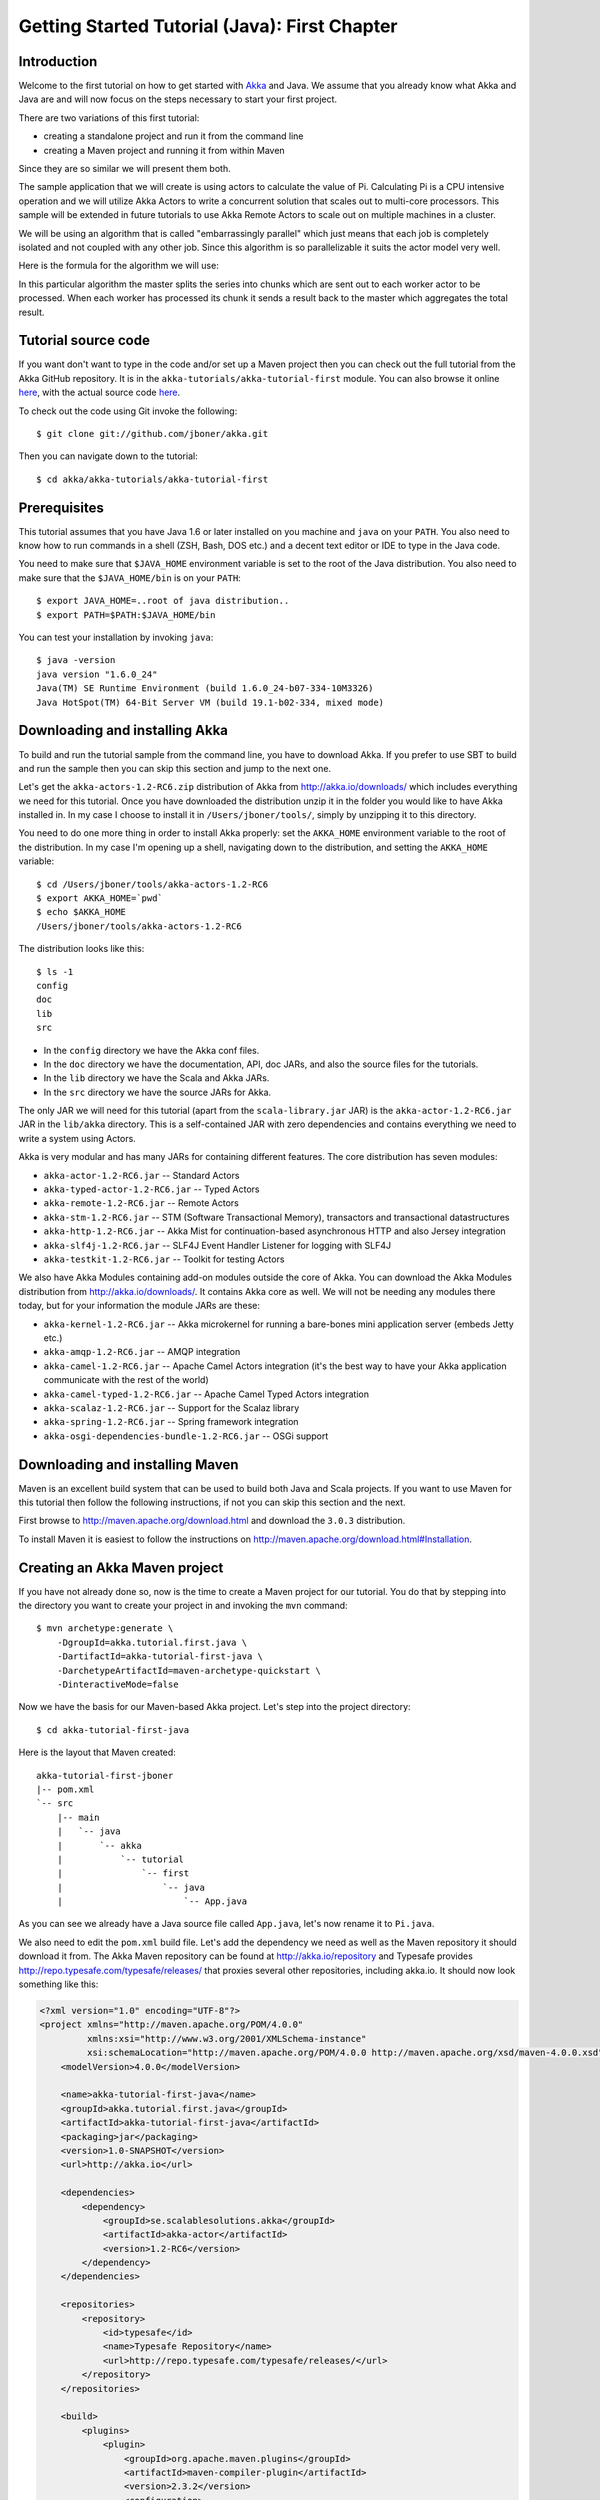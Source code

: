 .. _getting-started-first-java:

Getting Started Tutorial (Java): First Chapter
==============================================

Introduction
------------

Welcome to the first tutorial on how to get started with `Akka <http://akka.io>`_ and Java. We assume that you already know what Akka and Java are and will now focus on the steps necessary to start your first project.

There are two variations of this first tutorial:

- creating a standalone project and run it from the command line
- creating a Maven project and running it from within Maven

Since they are so similar we will present them both.

The sample application that we will create is using actors to calculate the value of Pi. Calculating Pi is a CPU intensive operation and we will utilize Akka Actors to write a concurrent solution that scales out to multi-core processors. This sample will be extended in future tutorials to use Akka Remote Actors to scale out on multiple machines in a cluster.

We will be using an algorithm that is called "embarrassingly parallel" which just means that each job is completely isolated and not coupled with any other job. Since this algorithm is so parallelizable it suits the actor model very well.

Here is the formula for the algorithm we will use:

.. image:: ../images/pi-formula.png

In this particular algorithm the master splits the series into chunks which are sent out to each worker actor to be processed. When each worker has processed its chunk it sends a result back to the master which aggregates the total result.

Tutorial source code
--------------------

If you want don't want to type in the code and/or set up a Maven project then you can check out the full tutorial from the Akka GitHub repository. It is in the ``akka-tutorials/akka-tutorial-first`` module. You can also browse it online `here`__, with the actual source code `here`__.

__ https://github.com/jboner/akka/tree/master/akka-tutorials/akka-tutorial-first
__ https://github.com/jboner/akka/blob/master/akka-tutorials/akka-tutorial-first/src/main/java/akka/tutorial/first/java/Pi.java

To check out the code using Git invoke the following::

    $ git clone git://github.com/jboner/akka.git

Then you can navigate down to the tutorial::

    $ cd akka/akka-tutorials/akka-tutorial-first

Prerequisites
-------------

This tutorial assumes that you have Java 1.6 or later installed on you machine and ``java`` on your ``PATH``. You also need to know how to run commands in a shell (ZSH, Bash, DOS etc.) and a decent text editor or IDE to type in the Java code.

You need to make sure that ``$JAVA_HOME`` environment variable is set to the root of the Java distribution. You also need to make sure that the ``$JAVA_HOME/bin`` is on your ``PATH``::

    $ export JAVA_HOME=..root of java distribution..
    $ export PATH=$PATH:$JAVA_HOME/bin

You can test your installation by invoking ``java``::

    $ java -version
    java version "1.6.0_24"
    Java(TM) SE Runtime Environment (build 1.6.0_24-b07-334-10M3326)
    Java HotSpot(TM) 64-Bit Server VM (build 19.1-b02-334, mixed mode)


Downloading and installing Akka
-------------------------------

To build and run the tutorial sample from the command line, you have to download
Akka. If you prefer to use SBT to build and run the sample then you can skip
this section and jump to the next one.

Let's get the ``akka-actors-1.2-RC6.zip`` distribution of Akka from
http://akka.io/downloads/ which includes everything we need for this
tutorial. Once you have downloaded the distribution unzip it in the folder you
would like to have Akka installed in. In my case I choose to install it in
``/Users/jboner/tools/``, simply by unzipping it to this directory.

You need to do one more thing in order to install Akka properly: set the
``AKKA_HOME`` environment variable to the root of the distribution. In my case
I'm opening up a shell, navigating down to the distribution, and setting the
``AKKA_HOME`` variable::

    $ cd /Users/jboner/tools/akka-actors-1.2-RC6
    $ export AKKA_HOME=`pwd`
    $ echo $AKKA_HOME
    /Users/jboner/tools/akka-actors-1.2-RC6

The distribution looks like this::

    $ ls -1
    config
    doc
    lib
    src

- In the ``config`` directory we have the Akka conf files.
- In the ``doc`` directory we have the documentation, API, doc JARs, and also
  the source files for the tutorials.
- In the ``lib`` directory we have the Scala and Akka JARs.
- In the ``src`` directory we have the source JARs for Akka.


The only JAR we will need for this tutorial (apart from the
``scala-library.jar`` JAR) is the ``akka-actor-1.2-RC6.jar`` JAR in the ``lib/akka``
directory. This is a self-contained JAR with zero dependencies and contains
everything we need to write a system using Actors.

Akka is very modular and has many JARs for containing different features. The core distribution has seven modules:

- ``akka-actor-1.2-RC6.jar`` -- Standard Actors
- ``akka-typed-actor-1.2-RC6.jar`` -- Typed Actors
- ``akka-remote-1.2-RC6.jar`` -- Remote Actors
- ``akka-stm-1.2-RC6.jar`` -- STM (Software Transactional Memory), transactors and transactional datastructures
- ``akka-http-1.2-RC6.jar`` -- Akka Mist for continuation-based asynchronous HTTP and also Jersey integration
- ``akka-slf4j-1.2-RC6.jar`` -- SLF4J Event Handler Listener for logging with SLF4J
- ``akka-testkit-1.2-RC6.jar`` -- Toolkit for testing Actors

We also have Akka Modules containing add-on modules outside the core of
Akka. You can download the Akka Modules distribution from `<http://akka.io/downloads/>`_. It contains Akka
core as well. We will not be needing any modules there today, but for your
information the module JARs are these:

- ``akka-kernel-1.2-RC6.jar`` -- Akka microkernel for running a bare-bones mini application server (embeds Jetty etc.)
- ``akka-amqp-1.2-RC6.jar`` -- AMQP integration
- ``akka-camel-1.2-RC6.jar`` -- Apache Camel Actors integration (it's the best way to have your Akka application communicate with the rest of the world)
- ``akka-camel-typed-1.2-RC6.jar`` -- Apache Camel Typed Actors integration
- ``akka-scalaz-1.2-RC6.jar`` -- Support for the Scalaz library
- ``akka-spring-1.2-RC6.jar`` -- Spring framework integration
- ``akka-osgi-dependencies-bundle-1.2-RC6.jar`` -- OSGi support


Downloading and installing Maven
--------------------------------

Maven is an excellent build system that can be used to build both Java and Scala projects. If you want to use Maven for this tutorial then follow the following instructions, if not you can skip this section and the next.

First browse to `http://maven.apache.org/download.html <http://maven.apache.org/download.html>`_ and download the ``3.0.3`` distribution.

To install Maven it is easiest to follow the instructions on `http://maven.apache.org/download.html#Installation <http://maven.apache.org/download.html#Installation>`_.

Creating an Akka Maven project
------------------------------

If you have not already done so, now is the time to create a Maven project for our tutorial. You do that by stepping into the directory you want to create your project in and invoking the ``mvn`` command::

    $ mvn archetype:generate \
        -DgroupId=akka.tutorial.first.java \
        -DartifactId=akka-tutorial-first-java \
        -DarchetypeArtifactId=maven-archetype-quickstart \
        -DinteractiveMode=false

Now we have the basis for our Maven-based Akka project. Let's step into the project directory::

    $ cd akka-tutorial-first-java

Here is the layout that Maven created::

    akka-tutorial-first-jboner
    |-- pom.xml
    `-- src
        |-- main
        |   `-- java
        |       `-- akka
        |           `-- tutorial
        |               `-- first
        |                   `-- java
        |                       `-- App.java

As you can see we already have a Java source file called ``App.java``, let's now rename it to ``Pi.java``.

We also need to edit the ``pom.xml`` build file. Let's add the dependency we need as well as the Maven repository it should download it from. The Akka Maven repository can be found at `<http://akka.io/repository>`_ 
and Typesafe provides `<http://repo.typesafe.com/typesafe/releases/>`_ that proxies several other repositories, including akka.io. 
It should now look something like this:

.. code-block:: xml

    <?xml version="1.0" encoding="UTF-8"?>
    <project xmlns="http://maven.apache.org/POM/4.0.0"
             xmlns:xsi="http://www.w3.org/2001/XMLSchema-instance"
             xsi:schemaLocation="http://maven.apache.org/POM/4.0.0 http://maven.apache.org/xsd/maven-4.0.0.xsd">
        <modelVersion>4.0.0</modelVersion>

        <name>akka-tutorial-first-java</name>
        <groupId>akka.tutorial.first.java</groupId>
        <artifactId>akka-tutorial-first-java</artifactId>
        <packaging>jar</packaging>
        <version>1.0-SNAPSHOT</version>
        <url>http://akka.io</url>

        <dependencies>
            <dependency>
                <groupId>se.scalablesolutions.akka</groupId>
                <artifactId>akka-actor</artifactId>
                <version>1.2-RC6</version>
            </dependency>
        </dependencies>

        <repositories>
            <repository>
                <id>typesafe</id>
                <name>Typesafe Repository</name>
                <url>http://repo.typesafe.com/typesafe/releases/</url>
            </repository>
        </repositories>

        <build>
            <plugins>
                <plugin>
                    <groupId>org.apache.maven.plugins</groupId>
                    <artifactId>maven-compiler-plugin</artifactId>
                    <version>2.3.2</version>
                    <configuration>
                        <source>1.6</source>
                        <target>1.6</target>
                    </configuration>
                </plugin>
            </plugins>
        </build>
    </project>

Start writing the code
----------------------

Now it's about time to start hacking.

We start by creating a ``Pi.java`` file and adding these import statements at the top of the file::

    package akka.tutorial.first.java;

    import static akka.actor.Actors.actorOf;
    import static akka.actor.Actors.poisonPill;
    import static java.util.Arrays.asList;

    import akka.actor.ActorRef;
    import akka.actor.UntypedActor;
    import akka.actor.UntypedActorFactory;
    import akka.routing.CyclicIterator;
    import akka.routing.InfiniteIterator;
    import akka.routing.Routing.Broadcast;
    import akka.routing.UntypedLoadBalancer;

    import java.util.concurrent.CountDownLatch;

If you are using Maven in this tutorial then create the file in the ``src/main/java/akka/tutorial/first/java`` directory.

If you are using the command line tools then create the file wherever you want. I will create it in a directory called ``tutorial`` at the root of the Akka distribution, e.g. in ``$AKKA_HOME/tutorial/akka/tutorial/first/java/Pi.java``.

Creating the messages
---------------------

The design we are aiming for is to have one ``Master`` actor initiating the computation, creating a set of ``Worker`` actors. Then it splits up the work into discrete chunks, and sends these chunks to the different workers in a round-robin fashion. The master waits until all the workers have completed their work and sent back results for aggregation. When computation is completed the master prints out the result, shuts down all workers and then itself.

With this in mind, let's now create the messages that we want to have flowing in the system. We need three different messages:

- ``Calculate`` -- sent to the ``Master`` actor to start the calculation
- ``Work`` -- sent from the ``Master`` actor to the ``Worker`` actors containing the work assignment
- ``Result`` -- sent from the ``Worker`` actors to the ``Master`` actor containing the result from the worker's calculation

Messages sent to actors should always be immutable to avoid sharing mutable state. So let's start by creating three messages as immutable POJOs. We also create a wrapper ``Pi`` class to hold our implementation::

    public class Pi {

      static class Calculate {}

      static class Work {
        private final int start;
        private final int nrOfElements;

        public Work(int start, int nrOfElements) {
          this.start = start;
          this.nrOfElements = nrOfElements;
        }

        public int getStart() { return start; }
        public int getNrOfElements() { return nrOfElements; }
      }

      static class Result {
        private final double value;

        public Result(double value) {
          this.value = value;
        }

        public double getValue() { return value; }
      }
    }

Creating the worker
-------------------

Now we can create the worker actor.  This is done by extending in the ``UntypedActor`` base class and defining the ``onReceive`` method. The ``onReceive`` method defines our message handler. We expect it to be able to handle the ``Work`` message so we need to add a handler for this message::

    static class Worker extends UntypedActor {

      // message handler
      public void onReceive(Object message) {
        if (message instanceof Work) {
          Work work = (Work) message;

          // perform the work
          double result = calculatePiFor(work.getStart(), work.getNrOfElements());

          // reply with the result
          getContext().replyUnsafe(new Result(result));

        } else throw new IllegalArgumentException("Unknown message [" + message + "]");
      }
    }

As you can see we have now created an ``UntypedActor`` with a ``onReceive`` method as a handler for the ``Work`` message. In this handler we invoke the ``calculatePiFor(..)`` method, wrap the result in a ``Result`` message and send it back to the original sender using ``getContext().replyUnsafe(..)``. In Akka the sender reference is implicitly passed along with the message so that the receiver can always reply or store away the sender reference for future use.

The only thing missing in our ``Worker`` actor is the implementation on the ``calculatePiFor(..)`` method::

    // define the work
    private double calculatePiFor(int start, int nrOfElements) {
      double acc = 0.0;
      for (int i = start * nrOfElements; i <= ((start + 1) * nrOfElements - 1); i++) {
        acc += 4.0 * (1 - (i % 2) * 2) / (2 * i + 1);
      }
      return acc;
    }

Creating the master
-------------------

The master actor is a little bit more involved. In its constructor we need to create the workers (the ``Worker`` actors) and start them. We will also wrap them in a load-balancing router to make it easier to spread out the work evenly between the workers. Let's do that first::

    static class Master extends UntypedActor {
      ...

      static class PiRouter extends UntypedLoadBalancer {
        private final InfiniteIterator<ActorRef> workers;

        public PiRouter(ActorRef[] workers) {
          this.workers = new CyclicIterator<ActorRef>(asList(workers));
        }

        public InfiniteIterator<ActorRef> seq() {
          return workers;
        }
      }

      public Master(...) {
        ...

        // create the workers
        final ActorRef[] workers = new ActorRef[nrOfWorkers];
        for (int i = 0; i < nrOfWorkers; i++) {
          workers[i] = actorOf(Worker.class).start();
        }

        // wrap them with a load-balancing router
        ActorRef router = actorOf(new UntypedActorFactory() {
          public UntypedActor create() {
            return new PiRouter(workers);
          }
        }).start();
      }
    }

As you can see we are using the ``actorOf`` factory method to create actors, this method returns as an ``ActorRef`` which is a reference to our newly created actor.  This method is available in the ``Actors`` object but is usually imported::

    import static akka.actor.Actors.actorOf;

One thing to note is that we used two different versions of the ``actorOf`` method. For creating the ``Worker`` actor we just pass in the class but to create the ``PiRouter`` actor we can't do that since the constructor in the ``PiRouter`` class takes arguments, instead we need to use the ``UntypedActorFactory`` which unfortunately is a bit more verbose.

``actorOf`` is the only way to create an instance of an Actor, this is enforced by Akka runtime. The ``actorOf`` method instantiates the actor and returns, not an instance to the actor, but an instance to an ``ActorRef``. This reference is the handle through which you communicate with the actor. It is immutable, serializable and location-aware meaning that it "remembers" its original actor even if it is sent to other nodes across the network and can be seen as the equivalent to the Erlang actor's PID.

The actor's life-cycle is:

- Created -- ``Actor.actorOf[MyActor]`` -- can **not** receive messages
- Started -- ``actorRef.start()`` -- can receive messages
- Stopped -- ``actorRef.stop()`` -- can **not** receive messages

Once the actor has been stopped it is dead and can not be started again.

Now we have a router that is representing all our workers in a single abstraction. If you paid attention to the code above, you saw that we were using the ``nrOfWorkers`` variable. This variable and others we have to pass to the ``Master`` actor in its constructor. So now let's create the master actor. We have to pass in three integer variables:

- ``nrOfWorkers`` -- defining how many workers we should start up
- ``nrOfMessages`` -- defining how many number chunks to send out to the workers
- ``nrOfElements`` -- defining how big the number chunks sent to each worker should be

Here is the master actor::

    static class Master extends UntypedActor {
      private final int nrOfMessages;
      private final int nrOfElements;
      private final CountDownLatch latch;

      private double pi;
      private int nrOfResults;
      private long start;

      private ActorRef router;

      static class PiRouter extends UntypedLoadBalancer {
        private final InfiniteIterator<ActorRef> workers;

        public PiRouter(ActorRef[] workers) {
          this.workers = new CyclicIterator<ActorRef>(asList(workers));
        }

        public InfiniteIterator<ActorRef> seq() {
          return workers;
        }
      }

      public Master(
        int nrOfWorkers, int nrOfMessages, int nrOfElements, CountDownLatch latch) {
        this.nrOfMessages = nrOfMessages;
        this.nrOfElements = nrOfElements;
        this.latch = latch;

        // create the workers
        final ActorRef[] workers = new ActorRef[nrOfWorkers];
        for (int i = 0; i < nrOfWorkers; i++) {
          workers[i] = actorOf(Worker.class).start();
        }

        // wrap them with a load-balancing router
        router = actorOf(new UntypedActorFactory() {
          public UntypedActor create() {
            return new PiRouter(workers);
          }
        }).start();
      }

      // message handler
      public void onReceive(Object message) { ... }

      @Override
      public void preStart() {
        start = System.currentTimeMillis();
      }

      @Override
      public void postStop() {
        // tell the world that the calculation is complete
         System.out.println(String.format(
           "\n\tPi estimate: \t\t%s\n\tCalculation time: \t%s millis",
           pi, (System.currentTimeMillis() - start)));
        latch.countDown();
      }
    }

A couple of things are worth explaining further.

First, we are passing in a ``java.util.concurrent.CountDownLatch`` to the ``Master`` actor. This latch is only used for plumbing (in this specific tutorial), to have a simple way of letting the outside world knowing when the master can deliver the result and shut down. In more idiomatic Akka code, as we will see in part two of this tutorial series, we would not use a latch but other abstractions and functions like ``Channel``, ``Future`` and ``sendRequestReplyFuture`` to achieve the same thing in a non-blocking way. But for simplicity let's stick to a ``CountDownLatch`` for now.

Second, we are adding a couple of life-cycle callback methods; ``preStart`` and ``postStop``. In the ``preStart`` callback we are recording the time when the actor is started and in the ``postStop`` callback we are printing out the result (the approximation of Pi) and the time it took to calculate it. In this call we also invoke ``latch.countDown()`` to tell the outside world that we are done.

But we are not done yet. We are missing the message handler for the ``Master`` actor. This message handler needs to be able to react to two different messages:

- ``Calculate`` -- which should start the calculation
- ``Result`` -- which should aggregate the different results

The ``Calculate`` handler is sending out work to all the ``Worker`` actors and after doing that it also sends a ``new Broadcast(poisonPill())`` message to the router, which will send out the ``PoisonPill`` message to all the actors it is representing (in our case all the ``Worker`` actors). ``PoisonPill`` is a special kind of message that tells the receiver to shut itself down using the normal shutdown method; ``getContext().stop()``, and is created through the ``poisonPill()`` method. We also send a ``PoisonPill`` to the router itself (since it's also an actor that we want to shut down).

The ``Result`` handler is simpler, here we get the value from the ``Result`` message and aggregate it to our ``pi`` member variable. We also keep track of how many results we have received back, and if that matches the number of tasks sent out, the ``Master`` actor considers itself done and shuts down.

Let's capture this in code::

    // message handler
    public void onReceive(Object message) {

      if (message instanceof Calculate) {
        // schedule work
        for (int start = 0; start < nrOfMessages; start++) {
          router.tell(new Work(start, nrOfElements), getContext());
        }

        // send a PoisonPill to all workers telling them to shut down themselves
        router.tell(new Broadcast(poisonPill()));

        // send a PoisonPill to the router, telling him to shut himself down
        router.tell(poisonPill());

      } else if (message instanceof Result) {

        // handle result from the worker
        Result result = (Result) message;
        pi += result.getValue();
        nrOfResults += 1;
        if (nrOfResults == nrOfMessages) getContext().stop();

      } else throw new IllegalArgumentException("Unknown message [" + message + "]");
    }

Bootstrap the calculation
-------------------------

Now the only thing that is left to implement is the runner that should bootstrap and run the calculation for us. We do that by adding a ``main`` method to the enclosing ``Pi`` class in which we create a new instance of ``Pi`` and invoke method ``calculate`` in which we start up the ``Master`` actor and wait for it to finish::

    public class Pi {

      public static void main(String[] args) throws Exception {
        Pi pi = new Pi();
        pi.calculate(4, 10000, 10000);
      }

      public void calculate(final int nrOfWorkers, final int nrOfElements, final int nrOfMessages)
        throws Exception {

        // this latch is only plumbing to know when the calculation is completed
        final CountDownLatch latch = new CountDownLatch(1);

        // create the master
        ActorRef master = actorOf(new UntypedActorFactory() {
          public UntypedActor create() {
            return new Master(nrOfWorkers, nrOfMessages, nrOfElements, latch);
          }
        }).start();

        // start the calculation
        master.tell(new Calculate());

        // wait for master to shut down
        latch.await();
      }
    }

That's it. Now we are done.

Before we package it up and run it, let's take a look at the full code now, with package declaration, imports and all::

    package akka.tutorial.first.java;

    import static akka.actor.Actors.actorOf;
    import static akka.actor.Actors.poisonPill;
    import static java.util.Arrays.asList;

    import akka.actor.ActorRef;
    import akka.actor.UntypedActor;
    import akka.actor.UntypedActorFactory;
    import akka.routing.CyclicIterator;
    import akka.routing.InfiniteIterator;
    import akka.routing.Routing.Broadcast;
    import akka.routing.UntypedLoadBalancer;

    import java.util.concurrent.CountDownLatch;

    public class Pi {

      public static void main(String[] args) throws Exception {
        Pi pi = new Pi();
        pi.calculate(4, 10000, 10000);
      }

      // ====================
      // ===== Messages =====
      // ====================
      static class Calculate {}

      static class Work {
        private final int start;
        private final int nrOfElements;

        public Work(int start, int nrOfElements) {
          this.start = start;
          this.nrOfElements = nrOfElements;
        }

        public int getStart() { return start; }
        public int getNrOfElements() { return nrOfElements; }
      }

      static class Result {
        private final double value;

        public Result(double value) {
          this.value = value;
        }

        public double getValue() { return value; }
      }

      // ==================
      // ===== Worker =====
      // ==================
      static class Worker extends UntypedActor {

        // define the work
        private double calculatePiFor(int start, int nrOfElements) {
          double acc = 0.0;
          for (int i = start * nrOfElements; i <= ((start + 1) * nrOfElements - 1); i++) {
            acc += 4.0 * (1 - (i % 2) * 2) / (2 * i + 1);
          }
          return acc;
        }

        // message handler
        public void onReceive(Object message) {
          if (message instanceof Work) {
            Work work = (Work) message;

            // perform the work
            double result = calculatePiFor(work.getStart(), work.getNrOfElements())

            // reply with the result
            getContext().replyUnsafe(new Result(result));

          } else throw new IllegalArgumentException("Unknown message [" + message + "]");
        }
      }

      // ==================
      // ===== Master =====
      // ==================
      static class Master extends UntypedActor {
        private final int nrOfMessages;
        private final int nrOfElements;
        private final CountDownLatch latch;

        private double pi;
        private int nrOfResults;
        private long start;

        private ActorRef router;

        static class PiRouter extends UntypedLoadBalancer {
          private final InfiniteIterator<ActorRef> workers;

          public PiRouter(ActorRef[] workers) {
            this.workers = new CyclicIterator<ActorRef>(asList(workers));
          }

          public InfiniteIterator<ActorRef> seq() {
            return workers;
          }
        }

        public Master(
          int nrOfWorkers, int nrOfMessages, int nrOfElements, CountDownLatch latch) {

          this.nrOfMessages = nrOfMessages;
          this.nrOfElements = nrOfElements;
          this.latch = latch;

          // create the workers
          final ActorRef[] workers = new ActorRef[nrOfWorkers];
          for (int i = 0; i < nrOfWorkers; i++) {
            workers[i] = actorOf(Worker.class).start();
          }

          // wrap them with a load-balancing router
          router = actorOf(new UntypedActorFactory() {
            public UntypedActor create() {
              return new PiRouter(workers);
            }
          }).start();
        }

        // message handler
        public void onReceive(Object message) {

          if (message instanceof Calculate) {
            // schedule work
            for (int start = 0; start < nrOfMessages; start++) {
              router.tell(new Work(start, nrOfElements), getContext());
            }

            // send a PoisonPill to all workers telling them to shut down themselves
            router.tell(new Broadcast(poisonPill()));

            // send a PoisonPill to the router, telling him to shut himself down
            router.tell(poisonPill());

          } else if (message instanceof Result) {

            // handle result from the worker
            Result result = (Result) message;
            pi += result.getValue();
            nrOfResults += 1;
            if (nrOfResults == nrOfMessages) getContext().stop();

          } else throw new IllegalArgumentException("Unknown message [" + message + "]");
        }

        @Override
        public void preStart() {
          start = System.currentTimeMillis();
        }

        @Override
        public void postStop() {
          // tell the world that the calculation is complete
          System.out.println(String.format(
            "\n\tPi estimate: \t\t%s\n\tCalculation time: \t%s millis",
            pi, (System.currentTimeMillis() - start)));
          latch.countDown();
        }
      }

      // ==================
      // ===== Run it =====
      // ==================
      public void calculate(final int nrOfWorkers, final int nrOfElements, final int nrOfMessages)
        throws Exception {

        // this latch is only plumbing to know when the calculation is completed
        final CountDownLatch latch = new CountDownLatch(1);

        // create the master
        ActorRef master = actorOf(new UntypedActorFactory() {
          public UntypedActor create() {
            return new Master(nrOfWorkers, nrOfMessages, nrOfElements, latch);
          }
        }).start();

        // start the calculation
        master.tell(new Calculate());

        // wait for master to shut down
        latch.await();
      }
    }


Run it as a command line application
------------------------------------

If you have not typed in (or copied) the code for the tutorial as
``$AKKA_HOME/tutorial/akka/tutorial/first/java/Pi.java`` then now is the
time. When that's done open up a shell and step in to the Akka distribution
(``cd $AKKA_HOME``).

First we need to compile the source file. That is done with Java's compiler
``javac``. Our application depends on the ``akka-actor-1.2-RC6.jar`` and the
``scala-library.jar`` JAR files, so let's add them to the compiler classpath
when we compile the source::

    $ javac -cp lib/scala-library.jar:lib/akka/akka-actor-1.2-RC6.jar tutorial/akka/tutorial/first/java/Pi.java

When we have compiled the source file we are ready to run the application. This
is done with ``java`` but yet again we need to add the ``akka-actor-1.2-RC6.jar``
and the ``scala-library.jar`` JAR files to the classpath as well as the classes
we compiled ourselves::

    $ java \
        -cp lib/scala-library.jar:lib/akka/akka-actor-1.2-RC6.jar:tutorial \
        akka.tutorial.java.first.Pi
    AKKA_HOME is defined as [/Users/jboner/tools/akka-actors-1.2-RC6]
    loading config from [/Users/jboner/tools/akka-actors-1.2-RC6/config/akka.conf].

    Pi estimate:        3.1435501812459323
    Calculation time:   822 millis

Yippee! It is working.

If you have not defined the ``AKKA_HOME`` environment variable then Akka can't
find the ``akka.conf`` configuration file and will print out a ``Can’t load
akka.conf`` warning. This is ok since it will then just use the defaults.


Run it inside Maven
-------------------

If you used Maven, then you can run the application directly inside Maven. First you need to compile the project::

    $ mvn compile

When this in done we can run our application directly inside Maven::

    $ mvn exec:java -Dexec.mainClass="akka.tutorial.first.java.Pi"
    ...
    Pi estimate:        3.1435501812459323
    Calculation time:   939 millis

Yippee! It is working.

If you have not defined an the ``AKKA_HOME`` environment variable then Akka can't find the ``akka.conf`` configuration file and will print out a ``Can’t load akka.conf`` warning. This is ok since it will then just use the defaults.

Conclusion
----------

We have learned how to create our first Akka project using Akka's actors to speed up a computation-intensive problem by scaling out on multi-core processors (also known as scaling up). We have also learned to compile and run an Akka project using either the tools on the command line or the SBT build system.

If you have a multi-core machine then I encourage you to try out different number of workers (number of working actors) by tweaking the ``nrOfWorkers`` variable to for example; 2, 4, 6, 8 etc. to see performance improvement by scaling up.

Now we are ready to take on more advanced problems. In the next tutorial we will build on this one, refactor it into more idiomatic Akka and Scala code, and introduce a few new concepts and abstractions. Whenever you feel ready, join me in the `Getting Started Tutorial: Second Chapter <TODO>`_.

Happy hakking.
